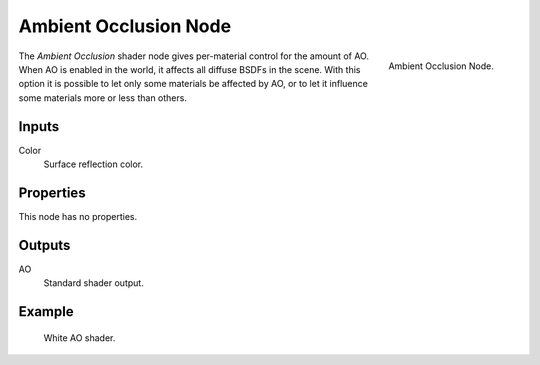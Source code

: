
**********************
Ambient Occlusion Node
**********************

.. figure:: /images/render_cycles_nodes_shaders_ambient-occlusion.png
   :align: right

   Ambient Occlusion Node.

The *Ambient Occlusion* shader node gives per-material control for the amount of AO.
When AO is enabled in the world, it affects all diffuse BSDFs in the scene.
With this option it is possible to let only some materials be affected by AO,
or to let it influence some materials more or less than others.


Inputs
======

Color
   Surface reflection color.


Properties
==========

This node has no properties.


Outputs
=======

AO
   Standard shader output.


Example
=======

.. figure:: /images/cycles_nodes_shader_ao_example.jpg

   White AO shader.
